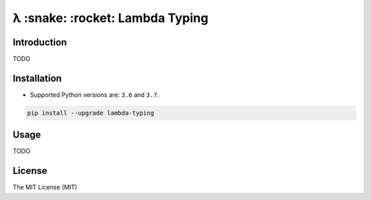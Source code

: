 ================================
λ :snake: :rocket: Lambda Typing
================================

.. image:: https://img.shields.io/pypi/v/lambda-typing.svg
    :target: https://pypi.python.org/pypi/lambda-typing
    :alt: PyPi

.. image:: https://img.shields.io/badge/license-MIT-blue.svg
    :target: https://pypi.python.org/pypi/lambda-typing/
    :alt: MIT

.. image:: https://img.shields.io/travis/illagrenan/lambda-typing.svg
    :target: https://travis-ci.org/illagrenan/lambda-typing
    :alt: TravisCI

.. image:: https://img.shields.io/coveralls/illagrenan/lambda-typing.svg
    :target: https://coveralls.io/github/illagrenan/lambda-typing?branch=master
    :alt: Coverage

.. image:: https://img.shields.io/pypi/implementation/lambda-typing.svg
    :target: https://pypi.python.org/pypi/django_brotli/
    :alt: Supported Python implementations

.. image:: https://img.shields.io/pypi/pyversions/lambda-typing.svg
    :target: https://pypi.python.org/pypi/django_brotli/
    :alt: Supported Python versions

Introduction
------------

TODO

Installation
------------

- Supported Python versions are:  ``3.6`` and ``3.7``.

.. code:: shell

    pip install --upgrade lambda-typing

Usage
-----

TODO

License
-------

The MIT License (MIT)
